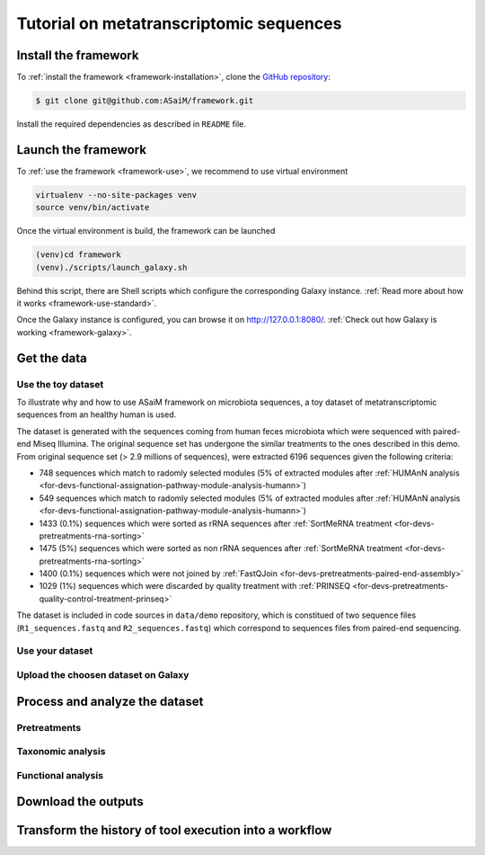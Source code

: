 .. _framework-tutorial:

Tutorial on metatranscriptomic sequences
########################################

Install the framework
=====================

To :ref:`install the framework <framework-installation>`, clone the `GitHub repository <http://github.com:ASaiM/framework>`_:

.. code-block:: bash

    $ git clone git@github.com:ASaiM/framework.git


Install the required dependencies as described in ``README`` file.

Launch the framework
====================

To :ref:`use the framework <framework-use>`, we recommend to use virtual environment

.. code-block:: bash

    virtualenv --no-site-packages venv
    source venv/bin/activate 

Once the virtual environment is build, the framework can be launched

.. code-block:: bash

    (venv)cd framework
    (venv)./scripts/launch_galaxy.sh

Behind this script, there are Shell scripts which configure the corresponding Galaxy instance. :ref:`Read more about how it works <framework-use-standard>`. 

Once the Galaxy instance is configured, you can browse it on `http://127.0.0.1:8080/ <http://127.0.0.1:8080/>`_. :ref:`Check out how Galaxy is working <framework-galaxy>`.

Get the data
============

Use the toy dataset
-------------------

To illustrate why and how to use ASaiM framework on microbiota sequences, a toy dataset of metatranscriptomic sequences from an healthy human is used. 

The dataset is generated with the sequences coming from human feces microbiota which were sequenced with paired-end Miseq Illumina. The original sequence set has undergone the similar treatments to the ones described in this demo. From original sequence set (> 2.9 millions of sequences), were extracted 6196 sequences given the following criteria:

- 748 sequences which match to radomly selected modules (5% of extracted modules after :ref:`HUMAnN analysis <for-devs-functional-assignation-pathway-module-analysis-humann>`)
- 549 sequences which match to radomly selected modules (5% of extracted modules after :ref:`HUMAnN analysis <for-devs-functional-assignation-pathway-module-analysis-humann>`)
- 1433 (0.1%) sequences which were sorted as rRNA sequences after :ref:`SortMeRNA treatment <for-devs-pretreatments-rna-sorting>`
- 1475 (5%) sequences which were sorted as non rRNA sequences after :ref:`SortMeRNA treatment <for-devs-pretreatments-rna-sorting>`
- 1400 (0.1%) sequences which were not joined by :ref:`FastQJoin <for-devs-pretreatments-paired-end-assembly>`
- 1029 (1%) sequences which were discarded by quality treatment with :ref:`PRINSEQ <for-devs-pretreatments-quality-control-treatment-prinseq>`

The dataset is included in code sources in ``data/demo`` repository, which is constitued of two sequence files (``R1_sequences.fastq`` and ``R2_sequences.fastq``) which correspond to sequences files from paired-end sequencing.

Use your dataset
----------------

Upload the choosen dataset on Galaxy
------------------------------------

Process and analyze the dataset
===============================

Pretreatments
-------------

Taxonomic analysis
------------------

Functional analysis
-------------------

Download the outputs
====================

Transform the history of tool execution into a workflow
=======================================================
